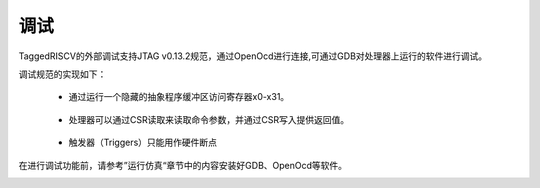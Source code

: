 ===============
调试
===============


.. role:: raw-html-m2r(raw)
   :format: html

TaggedRISCV的外部调试支持JTAG v0.13.2规范，通过OpenOcd进行连接,可通过GDB对处理器上运行的软件进行调试。

调试规范的实现如下：

 - 通过运行一个隐藏的抽象程序缓冲区访问寄存器x0-x31。
\

 - 处理器可以通过CSR读取来读取命令参数，并通过CSR写入提供返回值。
\

 - 触发器（Triggers）只能用作硬件断点

在进行调试功能前，请参考”运行仿真“章节中的内容安装好GDB、OpenOcd等软件。

.. image:: /asset/image/jtag.png
    :align: center
    :scale: 75%